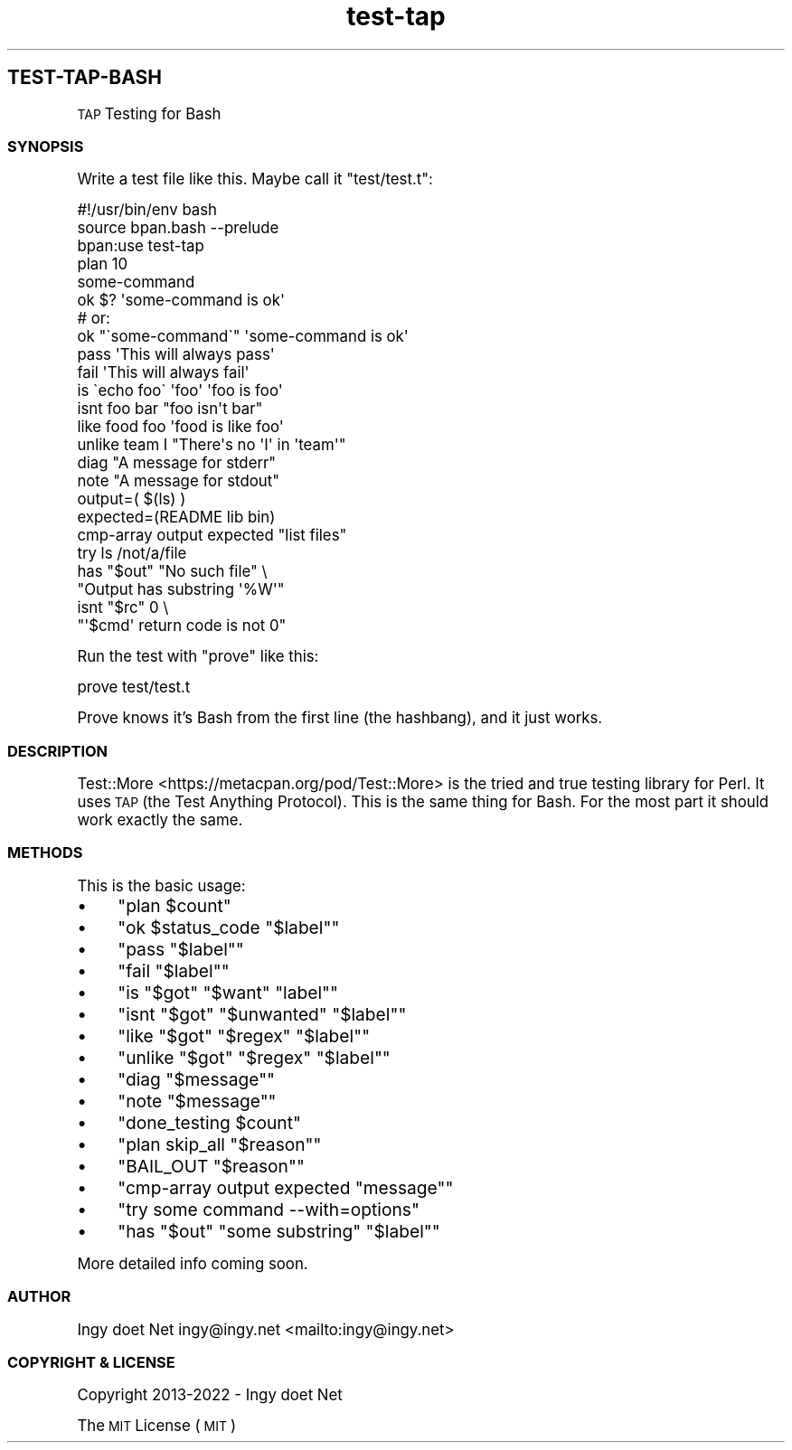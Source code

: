 .\" Automatically generated by Pod::Man 4.10 (Pod::Simple 3.35)
.\"
.\" Standard preamble:
.\" ========================================================================
.de Sp \" Vertical space (when we can't use .PP)
.if t .sp .5v
.if n .sp
..
.de Vb \" Begin verbatim text
.ft CW
.nf
.ne \\$1
..
.de Ve \" End verbatim text
.ft R
.fi
..
.\" Set up some character translations and predefined strings.  \*(-- will
.\" give an unbreakable dash, \*(PI will give pi, \*(L" will give a left
.\" double quote, and \*(R" will give a right double quote.  \*(C+ will
.\" give a nicer C++.  Capital omega is used to do unbreakable dashes and
.\" therefore won't be available.  \*(C` and \*(C' expand to `' in nroff,
.\" nothing in troff, for use with C<>.
.tr \(*W-
.ds C+ C\v'-.1v'\h'-1p'\s-2+\h'-1p'+\s0\v'.1v'\h'-1p'
.ie n \{\
.    ds -- \(*W-
.    ds PI pi
.    if (\n(.H=4u)&(1m=24u) .ds -- \(*W\h'-12u'\(*W\h'-12u'-\" diablo 10 pitch
.    if (\n(.H=4u)&(1m=20u) .ds -- \(*W\h'-12u'\(*W\h'-8u'-\"  diablo 12 pitch
.    ds L" ""
.    ds R" ""
.    ds C` ""
.    ds C' ""
'br\}
.el\{\
.    ds -- \|\(em\|
.    ds PI \(*p
.    ds L" ``
.    ds R" ''
.    ds C`
.    ds C'
'br\}
.\"
.\" Escape single quotes in literal strings from groff's Unicode transform.
.ie \n(.g .ds Aq \(aq
.el       .ds Aq '
.\"
.\" If the F register is >0, we'll generate index entries on stderr for
.\" titles (.TH), headers (.SH), subsections (.SS), items (.Ip), and index
.\" entries marked with X<> in POD.  Of course, you'll have to process the
.\" output yourself in some meaningful fashion.
.\"
.\" Avoid warning from groff about undefined register 'F'.
.de IX
..
.nr rF 0
.if \n(.g .if rF .nr rF 1
.if (\n(rF:(\n(.g==0)) \{\
.    if \nF \{\
.        de IX
.        tm Index:\\$1\t\\n%\t"\\$2"
..
.        if !\nF==2 \{\
.            nr % 0
.            nr F 2
.        \}
.    \}
.\}
.rr rF
.\"
.\" Accent mark definitions (@(#)ms.acc 1.5 88/02/08 SMI; from UCB 4.2).
.\" Fear.  Run.  Save yourself.  No user-serviceable parts.
.    \" fudge factors for nroff and troff
.if n \{\
.    ds #H 0
.    ds #V .8m
.    ds #F .3m
.    ds #[ \f1
.    ds #] \fP
.\}
.if t \{\
.    ds #H ((1u-(\\\\n(.fu%2u))*.13m)
.    ds #V .6m
.    ds #F 0
.    ds #[ \&
.    ds #] \&
.\}
.    \" simple accents for nroff and troff
.if n \{\
.    ds ' \&
.    ds ` \&
.    ds ^ \&
.    ds , \&
.    ds ~ ~
.    ds /
.\}
.if t \{\
.    ds ' \\k:\h'-(\\n(.wu*8/10-\*(#H)'\'\h"|\\n:u"
.    ds ` \\k:\h'-(\\n(.wu*8/10-\*(#H)'\`\h'|\\n:u'
.    ds ^ \\k:\h'-(\\n(.wu*10/11-\*(#H)'^\h'|\\n:u'
.    ds , \\k:\h'-(\\n(.wu*8/10)',\h'|\\n:u'
.    ds ~ \\k:\h'-(\\n(.wu-\*(#H-.1m)'~\h'|\\n:u'
.    ds / \\k:\h'-(\\n(.wu*8/10-\*(#H)'\z\(sl\h'|\\n:u'
.\}
.    \" troff and (daisy-wheel) nroff accents
.ds : \\k:\h'-(\\n(.wu*8/10-\*(#H+.1m+\*(#F)'\v'-\*(#V'\z.\h'.2m+\*(#F'.\h'|\\n:u'\v'\*(#V'
.ds 8 \h'\*(#H'\(*b\h'-\*(#H'
.ds o \\k:\h'-(\\n(.wu+\w'\(de'u-\*(#H)/2u'\v'-.3n'\*(#[\z\(de\v'.3n'\h'|\\n:u'\*(#]
.ds d- \h'\*(#H'\(pd\h'-\w'~'u'\v'-.25m'\f2\(hy\fP\v'.25m'\h'-\*(#H'
.ds D- D\\k:\h'-\w'D'u'\v'-.11m'\z\(hy\v'.11m'\h'|\\n:u'
.ds th \*(#[\v'.3m'\s+1I\s-1\v'-.3m'\h'-(\w'I'u*2/3)'\s-1o\s+1\*(#]
.ds Th \*(#[\s+2I\s-2\h'-\w'I'u*3/5'\v'-.3m'o\v'.3m'\*(#]
.ds ae a\h'-(\w'a'u*4/10)'e
.ds Ae A\h'-(\w'A'u*4/10)'E
.    \" corrections for vroff
.if v .ds ~ \\k:\h'-(\\n(.wu*9/10-\*(#H)'\s-2\u~\d\s+2\h'|\\n:u'
.if v .ds ^ \\k:\h'-(\\n(.wu*10/11-\*(#H)'\v'-.4m'^\v'.4m'\h'|\\n:u'
.    \" for low resolution devices (crt and lpr)
.if \n(.H>23 .if \n(.V>19 \
\{\
.    ds : e
.    ds 8 ss
.    ds o a
.    ds d- d\h'-1'\(ga
.    ds D- D\h'-1'\(hy
.    ds th \o'bp'
.    ds Th \o'LP'
.    ds ae ae
.    ds Ae AE
.\}
.rm #[ #] #H #V #F C
.\" ========================================================================
.\"
.IX Title "STDIN 1"
.TH "test-tap" 3 "2022-09-24" "md2man v0.1.0" "TAP Testing for Bash"
.\" For nroff, turn off justification.  Always turn off hyphenation; it makes
.\" way too many mistakes in technical documents.
.if n .ad l
.nh
.SH "TEST-TAP-BASH"
.IX Header "TEST-TAP-BASH"
\&\s-1TAP\s0 Testing for Bash
.SS "\s-1SYNOPSIS\s0"
.IX Subsection "SYNOPSIS"
Write a test file like this. Maybe call it \f(CW\*(C`test/test.t\*(C'\fR:
.PP
.Vb 1
\&    #!/usr/bin/env bash
\&
\&    source bpan.bash \-\-prelude
\&
\&    bpan:use test\-tap
\&
\&    plan 10
\&
\&    some\-command
\&    ok $? \*(Aqsome\-command is ok\*(Aq
\&
\&    # or:
\&    ok "\`some\-command\`" \*(Aqsome\-command is ok\*(Aq
\&
\&    pass \*(AqThis will always pass\*(Aq
\&
\&    fail \*(AqThis will always fail\*(Aq
\&
\&    is \`echo foo\` \*(Aqfoo\*(Aq \*(Aqfoo is foo\*(Aq
\&
\&    isnt foo bar "foo isn\*(Aqt bar"
\&
\&    like food foo \*(Aqfood is like foo\*(Aq
\&
\&    unlike team I "There\*(Aqs no \*(AqI\*(Aq in \*(Aqteam\*(Aq"
\&
\&    diag "A message for stderr"
\&
\&    note "A message for stdout"
\&
\&    output=( $(ls) )
\&    expected=(README lib bin)
\&    cmp\-array output expected "list files"
\&
\&    try ls /not/a/file
\&    has "$out" "No such file" \e
\&      "Output has substring \*(Aq%W\*(Aq"
\&    isnt "$rc" 0 \e
\&      "\*(Aq$cmd\*(Aq return code is not 0"
.Ve
.PP
Run the test with \f(CW\*(C`prove\*(C'\fR like this:
.PP
.Vb 1
\&    prove test/test.t
.Ve
.PP
Prove knows it's Bash from the first line (the hashbang), and it just works.
.SS "\s-1DESCRIPTION\s0"
.IX Subsection "DESCRIPTION"
Test::More <https://metacpan.org/pod/Test::More> is the tried and true testing library for Perl. It uses \s-1TAP\s0 (the Test Anything Protocol). This is the same thing for Bash. For the most part it should work exactly the same.
.SS "\s-1METHODS\s0"
.IX Subsection "METHODS"
This is the basic usage:
.IP "\(bu" 4
\&\f(CW\*(C`plan $count\*(C'\fR
.IP "\(bu" 4
\&\f(CW\*(C`ok $status_code "$label"\*(C'\fR
.IP "\(bu" 4
\&\f(CW\*(C`pass "$label"\*(C'\fR
.IP "\(bu" 4
\&\f(CW\*(C`fail "$label"\*(C'\fR
.IP "\(bu" 4
\&\f(CW\*(C`is "$got" "$want" "label"\*(C'\fR
.IP "\(bu" 4
\&\f(CW\*(C`isnt "$got" "$unwanted" "$label"\*(C'\fR
.IP "\(bu" 4
\&\f(CW\*(C`like "$got" "$regex" "$label"\*(C'\fR
.IP "\(bu" 4
\&\f(CW\*(C`unlike "$got" "$regex" "$label"\*(C'\fR
.IP "\(bu" 4
\&\f(CW\*(C`diag "$message"\*(C'\fR
.IP "\(bu" 4
\&\f(CW\*(C`note "$message"\*(C'\fR
.IP "\(bu" 4
\&\f(CW\*(C`done_testing $count\*(C'\fR
.IP "\(bu" 4
\&\f(CW\*(C`plan skip_all "$reason"\*(C'\fR
.IP "\(bu" 4
\&\f(CW\*(C`BAIL_OUT "$reason"\*(C'\fR
.IP "\(bu" 4
\&\f(CW\*(C`cmp\-array output expected "message"\*(C'\fR
.IP "\(bu" 4
\&\f(CW\*(C`try some command \-\-with=options\*(C'\fR
.IP "\(bu" 4
\&\f(CW\*(C`has "$out" "some substring" "$label"\*(C'\fR
.PP
More detailed info coming soon.
.SS "\s-1AUTHOR\s0"
.IX Subsection "AUTHOR"
Ingy do\*:t Net ingy@ingy.net <mailto:ingy@ingy.net>
.SS "\s-1COPYRIGHT & LICENSE\s0"
.IX Subsection "COPYRIGHT & LICENSE"
Copyright 2013\-2022 \- Ingy do\*:t Net
.PP
The \s-1MIT\s0 License (\s-1MIT\s0)
